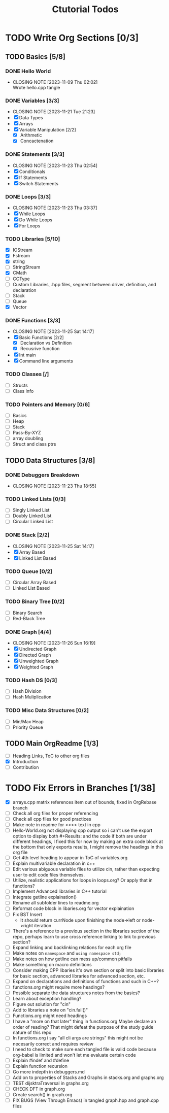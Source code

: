 #+title: Ctutorial Todos

* TODO Write Org Sections [0/3]
** TODO Basics [5/8]
*** DONE Hello World
CLOSED: [2023-11-09 Thu 02:02]
- CLOSING NOTE [2023-11-09 Thu 02:02] \\
  Wrote hello.cpp tangle
*** DONE Variables [3/3]
CLOSED: [2023-11-21 Tue 21:23]
- CLOSING NOTE [2023-11-21 Tue 21:23]
- [X] Data Types
- [X] Arrays
- [X] Variable Manipulation [2/2]
  - [X] Arithmetic
  - [X] Concactenation
*** DONE Statements [3/3]
CLOSED: [2023-11-23 Thu 02:54]
- CLOSING NOTE [2023-11-23 Thu 02:54]
- [X] Conditionals
- [X] If Statements
- [X] Switch Statements
*** DONE Loops [3/3]
CLOSED: [2023-11-23 Thu 03:37]
- CLOSING NOTE [2023-11-23 Thu 03:37]
- [X] While Loops
- [X] Do While Loops
- [X] For Loops
*** TODO Libraries [5/10]
- [X] IOStream
- [X] Fstream
- [X] string
- [ ] StringStream
- [X] CMath
- [ ] CCType
- [ ] Custom Libraries, .hpp files, segment between driver, definition, and declaration
- [ ] Stack
- [ ] Queue
- [X] Vector
*** DONE Functions [3/3]
CLOSED: [2023-11-25 Sat 14:17]
- CLOSING NOTE [2023-11-25 Sat 14:17]
+ [X] Basic Functions [2/2]
  + [X] Declaration vs Definition
  + [X] Recusrive function
+ [X] Int main
+ [X] Command line arguments
*** TODO Classes [/]
- [ ] Structs
- [ ] Class Info
*** TODO Pointers and Memory [0/6]
- [ ] Basics
- [ ] Heap
- [ ] Stack
- [ ] Pass-By-XYZ
- [ ] array doubling
- [ ] Struct and class ptrs
** TODO Data Structures [3/8]
*** DONE Debuggers Breakdown
CLOSED: [2023-11-23 Thu 18:55]
- CLOSING NOTE [2023-11-23 Thu 18:55]
*** TODO Linked Lists [0/3]
- [ ] Singly Linked List
- [ ] Doubly Linked List
- [ ] Circular Linked List
*** DONE Stack [2/2]
CLOSED: [2023-11-25 Sat 14:17]
- CLOSING NOTE [2023-11-25 Sat 14:17]
- [X] Array Based
- [X] Linked List Based
*** TODO Queue [0/2]
- [ ] Circular Array Based
- [ ] Linked List Based
*** TODO Binary Tree [0/2]
- [ ] Binary Search
- [ ] Red-Black Tree
*** DONE Graph [4/4]
CLOSED: [2023-11-26 Sun 16:19]
- CLOSING NOTE [2023-11-26 Sun 16:19]
- [X] Undirected Graph
- [X] Directed Graph
- [X] Unweighted Graph
- [X] Weighted Graph
*** TODO Hash DS [0/3]
- [ ] Hash Division
- [ ] Hash Muliplication
*** TODO Misc Data Structures [0/2]
- [ ] Min/Max Heap
- [ ] Priority Queue
** TODO Main OrgReadme [1/3]
- [ ] Heading Links, ToC to other org files
- [X] Introduction
- [ ] Contribution
* TODO Fix Errors in Branches [1/38]
- [X] arrays.cpp
  matrix references item out of bounds, fixed in OrgRebase branch
- [ ] Check all org files for proper referencing
- [ ] Check all cpp files for good practices
- [ ] Make note in readme for <<>> text in cpp
- [ ] Hello-World.org not displaying cpp output
  so i can't use the export option to display both #+Results: and the code if both are under different headings, I fixed this for now by making an extra code block at the bottom that only exports results, I might remove the headings in this org file
- [ ] Get 4th level heading to appear in ToC of variables.org
- [ ] Explain multivariable declaration in c++
- [ ] Edit various abiguous variable files to utilize cin, rather than expecting user to edit code files themselves.
- [ ] Utilize, realistic applications for loops in loops.org? Or apply that in functions?
- [ ] Implement Advanced libraries in C++ tutorial
- [ ] Integrate getline explaination()
- [ ] Rename all subfolder lines to readme.org
- [ ] Reformat code block in libaries.org for vector explaination
- [ ] Fix BST Insert
  - It should return currNode upon finishing the node->left or node->right iteration
- [ ] There's a reference to a previous section in the libraries section of the repo, perhaps learn to use cross reference linking to link to previous section?
- [ ] Expand linking and backlinking relations for each org file
- [ ] Make notes on ~namespace~ and ~using namespace std;~
- [ ] Make notes on how getline can mess up/common pitfalls
- [ ] Make something on macro definitions
- [ ] Consider making CPP libaries it's own section or split into basic libraries for basic section, advanced libraries for advanced section, etc.
- [ ] Expand on declarations and definitions of functions and such in C++?
- [ ] functions.org might require more headings?
- [ ] Possible separate the data structures notes from the basics?
- [ ] Learn about exception handling?
- [ ] Figure out solution for "cin"
- [ ] Add to libraries a note on "cin.fail()"
- [ ] Functions.org might need headings
- [ ] I have a "more on that later" thing in functions.org
  Maybe declare an order of reading? That might defeat the purpose of the study guide nature of this repo
- [ ] In functions.org i say "all cli args are strings" this might not be necesarily correct and requires review
- [ ] I need to check to make sure each tangled file is valid code because org-babel is limited and won't let me evaluate certain code
- [ ] Explain #indef and #define
- [ ] Explain function recursion
- [ ] Go more indepth in debuggers.md
- [ ] Add on to properties of Stacks and Graphs in stacks.org and graphs.org
- [ ] TEST dijsktraTraversal in graphs.org
- [ ] CHECK DFT in graph.org
- [ ] Create search() in graph.org
- [ ] FIX BUGS (View Through Emacs) in tangled graph.hpp and graph.cpp files
